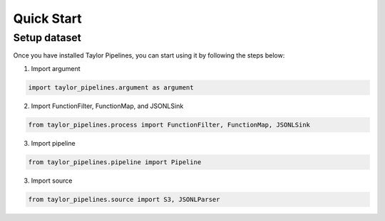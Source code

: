 Quick Start
=================

Setup dataset
-------------------
Once you have installed Taylor Pipelines, you can start using it by following the steps below:

1. Import argument

.. code:: python 

   import taylor_pipelines.argument as argument

2. Import FunctionFilter, FunctionMap, and JSONLSink

.. code:: python 

   from taylor_pipelines.process import FunctionFilter, FunctionMap, JSONLSink

3. Import pipeline

.. code:: python 

   from taylor_pipelines.pipeline import Pipeline

3. Import source

.. code:: python 

   from taylor_pipelines.source import S3, JSONLParser
